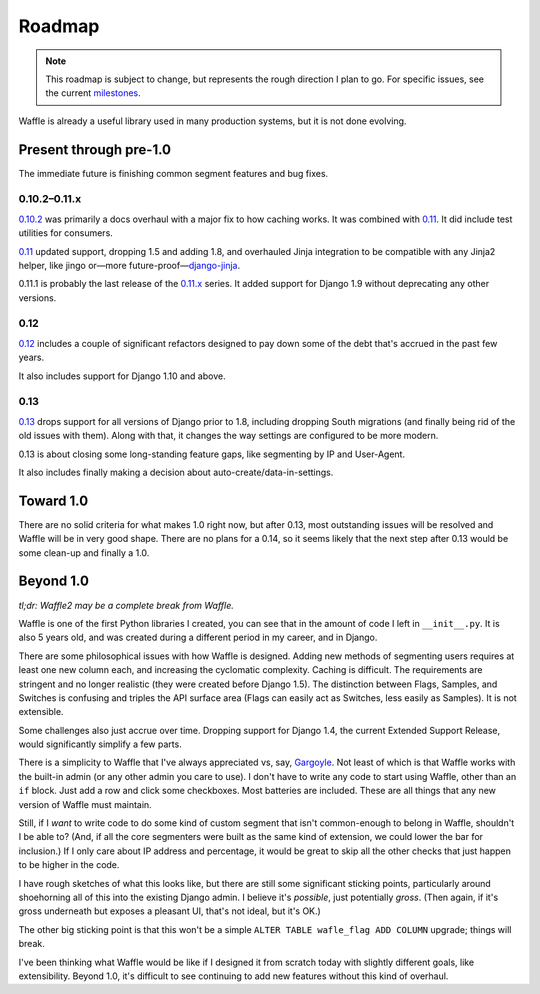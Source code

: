 .. _about-roadmap:

=======
Roadmap
=======

.. note::

    This roadmap is subject to change, but represents the rough
    direction I plan to go. For specific issues, see the current
    milestones_.


Waffle is already a useful library used in many production systems, but
it is not done evolving.


Present through pre-1.0
=======================

The immediate future is finishing common segment features and bug fixes.


0.10.2–0.11.x
-------------

0.10.2_ was primarily a docs overhaul with a major fix to how caching
works. It was combined with 0.11_. It did include test utilities for
consumers.

0.11_ updated support, dropping 1.5 and adding 1.8, and overhauled Jinja
integration to be compatible with any Jinja2 helper, like jingo or—more
future-proof—django-jinja_.

0.11.1 is probably the last release of the 0.11.x_ series. It added
support for Django 1.9 without deprecating any other versions.


0.12
----

0.12_ includes a couple of significant refactors designed to pay down
some of the debt that's accrued in the past few years.

It also includes support for Django 1.10 and above.


0.13
----

0.13_ drops support for all versions of Django prior to 1.8, including
dropping South migrations (and finally being rid of the old issues with
them). Along with that, it changes the way settings are configured to be
more modern.

0.13 is about closing some long-standing feature gaps, like segmenting
by IP and User-Agent.

It also includes finally making a decision about
auto-create/data-in-settings.


Toward 1.0
==========

There are no solid criteria for what makes 1.0 right now, but after
0.13, most outstanding issues will be resolved and Waffle will be in
very good shape. There are no plans for a 0.14, so it seems likely that
the next step after 0.13 would be some clean-up and finally a 1.0.


Beyond 1.0
==========

*tl;dr: Waffle2 may be a complete break from Waffle.*

Waffle is one of the first Python libraries I created, you can see that
in the amount of code I left in ``__init__.py``. It is also 5 years old,
and was created during a different period in my career, and in Django.

There are some philosophical issues with how Waffle is designed. Adding
new methods of segmenting users requires at least one new column each,
and increasing the cyclomatic complexity. Caching is difficult. The
requirements are stringent and no longer realistic (they were created
before Django 1.5). The distinction between Flags, Samples, and Switches
is confusing and triples the API surface area (Flags can easily act as
Switches, less easily as Samples). It is not extensible.

Some challenges also just accrue over time. Dropping support for Django
1.4, the current Extended Support Release, would significantly simplify
a few parts.

There is a simplicity to Waffle that I've always appreciated vs, say,
Gargoyle_. Not least of which is that Waffle works with the built-in
admin (or any other admin you care to use). I don't have to write any
code to start using Waffle, other than an ``if`` block. Just add a row
and click some checkboxes. Most batteries are included. These are all
things that any new version of Waffle must maintain.

Still, if I *want* to write code to do some kind of custom segment that
isn't common-enough to belong in Waffle, shouldn't I be able to? (And,
if all the core segmenters were built as the same kind of extension, we
could lower the bar for inclusion.) If I only care about IP address and
percentage, it would be great to skip all the other checks that just
happen to be higher in the code.

I have rough sketches of what this looks like, but there are still some
significant sticking points, particularly around shoehorning all of this
into the existing Django admin. I believe it's *possible*, just
potentially *gross*. (Then again, if it's gross underneath but exposes a
pleasant UI, that's not ideal, but it's OK.)

The other big sticking point is that this won't be a simple ``ALTER
TABLE wafle_flag ADD COLUMN`` upgrade; things will break.

I've been thinking what Waffle would be like if I designed it from
scratch today with slightly different goals, like extensibility. Beyond
1.0, it's difficult to see continuing to add new features without this
kind of overhaul.


.. _milestones: https://github.com/django-waffle/django-waffle/milestones
.. _0.10.2: https://github.com/django-waffle/django-waffle/milestones/0.10.2
.. _0.11: https://github.com/django-waffle/django-waffle/milestones/0.11
.. _0.11.x: https://github.com/django-waffle/django-waffle/milestones/0.11.x
.. _0.12: https://github.com/django-waffle/django-waffle/milestones/0.12
.. _0.13: https://github.com/django-waffle/django-waffle/milestones/0.13
.. _Gargoyle: https://github.com/disqus/gargoyle
.. _django-jinja: https://niwinz.github.io/django-jinja/latest/
